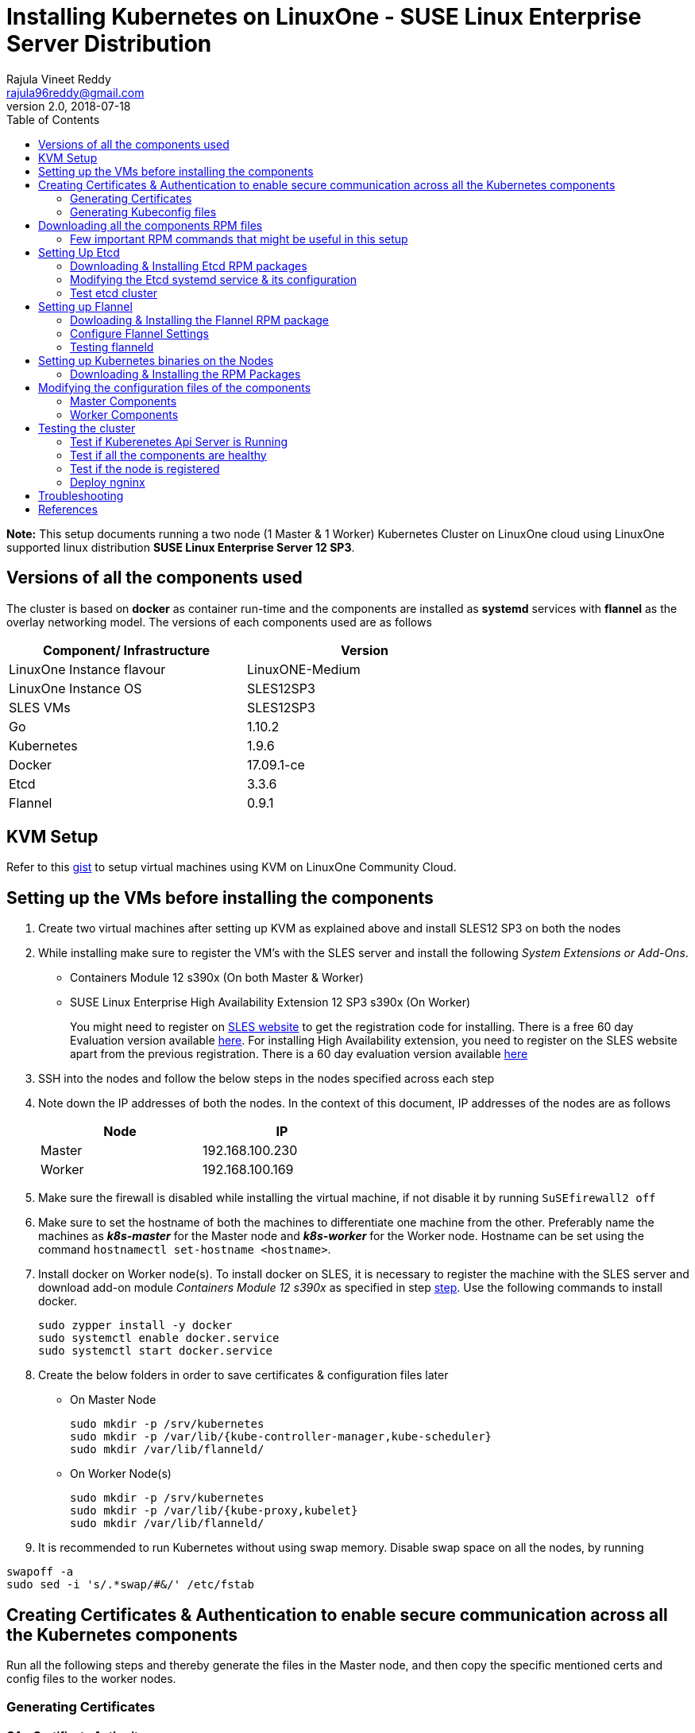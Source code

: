 = Installing Kubernetes on LinuxOne - SUSE Linux Enterprise Server Distribution
Rajula Vineet Reddy <rajula96reddy@gmail.com>
v2.0, 2018-07-18
:toc: left

*Note:* This setup documents running a two node (1 Master & 1 Worker) Kubernetes Cluster
on LinuxOne cloud using LinuxOne supported linux distribution *SUSE Linux Enterprise Server 12 SP3*.

## Versions of all the components used
The cluster is based on *docker* as container run-time and the components are installed as *systemd* services
with *flannel* as the overlay networking model. The versions of each components used are as follows
[options="header,footer",width="70%"]
|====
| Component/ Infrastructure | Version
| LinuxOne Instance flavour | LinuxONE-Medium
| LinuxOne Instance OS | SLES12SP3
| SLES VMs | SLES12SP3
| Go | 1.10.2
| Kubernetes | 1.9.6
| Docker | 17.09.1-ce
| Etcd | 3.3.6
| Flannel | 0.9.1
|====

## KVM Setup
Refer to this https://gist.github.com/rajula96reddy/a9065c75d0b7c1b9f5472e0d480f31eb[gist] to setup
virtual machines using KVM on LinuxOne Community Cloud.

## Setting up the VMs before installing the components
1. Create two virtual machines after setting up KVM as explained above and install SLES12 SP3 on both the nodes
2. [[notice]]
While installing make sure to register the VM's with the SLES server and install the following _System Extensions or Add-Ons_.
  - Containers Module 12 s390x (On both Master & Worker)
  - SUSE Linux Enterprise High Availability Extension 12 SP3 s390x (On Worker)
+
You might need to register on https://www.suse.com/[SLES website] to get the registration code for installing. There is a free 60 day
Evaluation version available
https://www.suse.com/products/server/download/15BQH2uh8KU~/?event_id=GSDGNweb29583&event_name=Eval:+SP3-+z+systems+and+LinuxONE&icid=GSDGNweb29663&icname=Eval:+SP3-+z+systems+and+LinuxONE+Nurture[here].
For installing High Availability extension, you need to register on the SLES website apart from the previous registration.
There is a 60 day evaluation version available
https://www.suse.com/products/highavailability/download/rwCbMRbm3iU~/?event_id=GSDGNweb29667&event_name=Eval:+SLE12+SP3+HAE+z+Systems&icid=GSDGNweb29702&icname=Eval:+SLE12+SP3+HAE+z+Systems+Nurture[here]
+
// 3. Resource allocation of the nodes < Working >
3. SSH into the nodes and follow the below steps in the nodes specified across each step
4. Note down the IP addresses of both the nodes. In the context of this document, IP addresses of the nodes
are as follows
+
[options="header,footer",width="50%"]
|====
| Node | IP
| Master | [red]#192.168.100.230#
| Worker | [red]#192.168.100.169#
|====
+
5. Make sure the firewall is disabled while installing the virtual machine, if not disable it
by running ```SuSEfirewall2 off```
6. Make sure to set the hostname of both the machines to differentiate one machine from the other. Preferably
name the machines as *_k8s-master_* for the Master node and *_k8s-worker_* for the Worker node. Hostname can
be set using the command `hostnamectl set-hostname <hostname>`.
7. Install docker on Worker node(s). To install docker on SLES, it is necessary to register the
machine with the SLES server and download  add-on module _Containers Module 12 s390x_ as specified in step <<notice,step>>.
Use the following commands to install docker.
+
....
sudo zypper install -y docker
sudo systemctl enable docker.service
sudo systemctl start docker.service
....
+
8. Create the below folders in order to save certificates & configuration files later
- On Master Node
+
....
sudo mkdir -p /srv/kubernetes
sudo mkdir -p /var/lib/{kube-controller-manager,kube-scheduler}
sudo mkdir /var/lib/flanneld/
....
+
- On Worker Node(s)
+
....
sudo mkdir -p /srv/kubernetes
sudo mkdir -p /var/lib/{kube-proxy,kubelet}
sudo mkdir /var/lib/flanneld/
....
9. It is recommended to run Kubernetes without using swap memory.
Disable swap space on all the nodes, by running
....
swapoff -a
sudo sed -i 's/.*swap/#&/' /etc/fstab
....
## Creating Certificates & Authentication to enable secure communication across all the Kubernetes components
Run all the following steps and thereby generate the files in the Master node, and then copy the
specific mentioned certs and config files to the worker nodes.

### Generating Certificates
#### CA - Certificate Authority
....
cd /srv/kubernetes
openssl genrsa -out ca-key.pem 2048
openssl req -x509 -new -nodes -key ca-key.pem -days 10000 -out ca.pem -subj "/CN=kube-ca"
....
#### Master Node OpenSSL config
....
cat > openssl.cnf <<EOF
[req]
req_extensions = v3_req
distinguished_name = req_distinguished_name

[req_distinguished_name]

[v3_req]
basicConstraints = CA:FALSE
keyUsage = nonRepudiation, digitalSignature, keyEncipherment
subjectAltName = @alt_names

[alt_names]
DNS.1 = kubernetes
DNS.2 = kubernetes.default
DNS.3 = kubernetes.default.svc
DNS.4 = kubernetes.default.svc.cluster.local
IP.1 = 127.0.0.1
IP.2 = 192.168.100.230 # Master IP
IP.3 = 100.65.0.1 #Service IP
EOF
....
#### Kube-apiserver certificates
....
openssl genrsa -out apiserver-key.pem 2048
openssl req -new -key apiserver-key.pem -out apiserver.csr -subj "/CN=kube-apiserver" -config openssl.cnf
openssl x509 -req -in apiserver.csr -CA ca.pem -CAkey ca-key.pem -CAcreateserial \
-out apiserver.pem -days 7200 -extensions v3_req -extfile openssl.cnf
cp apiserver.pem server.crt
cp apiserver-key.pem server.key
....
#### Admin certificates
....
openssl genrsa -out admin-key.pem 2048
openssl req -new -key admin-key.pem -out admin.csr -subj "/CN=admin"
openssl x509 -req -in admin.csr -CA ca.pem -CAkey ca-key.pem -CAcreateserial -out admin.pem -days 7200
....
#### Kube-controller-manager certificates
....
openssl genrsa -out kube-controller-manager-key.pem 2048
openssl req -new -key kube-controller-manager-key.pem -out kube-controller-manager.csr -subj "/CN=kube-controller-manager"
openssl x509 -req -in kube-controller-manager.csr -CA ca.pem -CAkey ca-key.pem -CAcreateserial -out kube-controller-manager.pem -days 7200
....
#### Kube-scheduler certificates
....
openssl genrsa -out kube-scheduler-key.pem 2048
openssl req -new -key kube-scheduler-key.pem -out kube-scheduler.csr -subj "/CN=kube-scheduler"
openssl x509 -req -in kube-scheduler.csr -CA ca.pem -CAkey ca-key.pem -CAcreateserial -out kube-scheduler.pem -days 7200
....
#### Worker OpenSSL config
....
cat > worker-openssl.cnf << EOF
[req]
req_extensions = v3_req
distinguished_name = req_distinguished_name
[req_distinguished_name]
[v3_req]
basicConstraints = CA:FALSE
keyUsage = nonRepudiation, digitalSignature, keyEncipherment
subjectAltName = @alt_names
[alt_names]
IP.1 = 192.168.100.169
EOF
....
#### Kube-proxy certificates (Worker)
....
openssl genrsa -out kube-proxy-key.pem 2048
openssl req -new -key kube-proxy-key.pem -out kube-proxy.csr -subj "/CN=kube-proxy"
openssl x509 -req -in kube-proxy.csr -CA ca.pem -CAkey ca-key.pem -CAcreateserial -out kube-proxy.pem -days 7200
....
#### Kubelet certificates (Worker)
Note: 'linux-xpuq' here refers to the hostname of the worker
....
openssl genrsa -out kubelet-key.pem 2048
openssl req -new -key kubelet-key.pem -out kubelet.csr -subj "/CN=system:node:linux-xpuq"
openssl x509 -req -in kubelet.csr -CA ca.pem -CAkey ca-key.pem -CAcreateserial -out kubelet.pem -days 7200 -extensions v3_req -extfile worker-openssl.cnf
....
#### Etcd OpenSSL config
....
cat > etcd-openssl.cnf <<EOF
[req]
req_extensions = v3_req
distinguished_name = req_distinguished_name
[req_distinguished_name]
[ v3_req ]
basicConstraints = CA:FALSE
keyUsage = nonRepudiation, digitalSignature, keyEncipherment
extendedKeyUsage = clientAuth,serverAuth
subjectAltName = @alt_names
[alt_names]
IP.1 = 192.168.100.230
EOF
....
#### Etcd certificates
....
openssl genrsa -out etcd.key 2048
openssl req -new -key etcd.key -out etcd.csr -subj "/CN=etcd" -extensions v3_req -config etcd-openssl.cnf -sha256
openssl x509 -req -sha256 -CA ca.pem -CAkey ca-key.pem -CAcreateserial \
-in etcd.csr -out etcd.crt -extensions v3_req -extfile etcd-openssl.cnf -days 7200
....
#### Service Account Key Pair
....
openssl genrsa -out service-account-key.pem 2048
openssl req -new -key service-account-key.pem -out service-account.csr -subj "/CN=service-account"
openssl x509 -req -in service-account.csr -CA ca.pem -CAkey ca-key.pem -CAcreateserial -out service-account.pem -days 7200
....
#### Copy the required certificates to the Worker node
....
scp ca.pem etcd.crt etcd.key server.crt server.key root@192.168.100.169:/srv/kubernetes/
....
### Generating Kubeconfig files
#### Admin Kubeconfig
....
TOKEN=$(dd if=/dev/urandom bs=128 count=1 2>/dev/null | base64 | tr -d "=+/" | dd bs=32 count=1 2>/dev/null)
kubectl config set-cluster linux1.k8s --certificate-authority=/srv/kubernetes/ca.pem --embed-certs=true --server=https://192.168.100.230:6443
kubectl config set-credentials admin --client-certificate=/srv/kubernetes/admin.pem --client-key=/srv/kubernetes/admin-key.pem --embed-certs=true --token=$TOKEN
kubectl config set-context linux1.k8s --cluster=linux1.k8s --user=admin
kubectl config use-context linux1.k8s
cat ~/.kube/config #Create config file
....
#### Kube-controller-manager Kubeconfig
....
TOKEN=$(dd if=/dev/urandom bs=128 count=1 2>/dev/null | base64 | tr -d "=+/" | dd bs=32 count=1 2>/dev/null)
kubectl config set-cluster linux1.k8s --certificate-authority=/srv/kubernetes/ca.pem --embed-certs=true --server=https://192.168.100.230:6443 --kubeconfig=/var/lib/kube-controller-manager/kubeconfig
kubectl config set-credentials kube-controller-manager --client-certificate=/srv/kubernetes/kube-controller-manager.pem --client-key=/srv/kubernetes/kube-controller-manager-key.pem --embed-certs=true --token=$TOKEN --kubeconfig=/var/lib/kube-controller-manager/kubeconfig
kubectl config set-context linux1.k8s --cluster=linux1.k8s --user=kube-controller-manager --kubeconfig=/var/lib/kube-controller-manager/kubeconfig
kubectl config use-context linux1.k8s --kubeconfig=/var/lib/kube-controller-manager/kubeconfig
....
#### Kube-scheduler Kubeconfig
....
TOKEN=$(dd if=/dev/urandom bs=128 count=1 2>/dev/null | base64 | tr -d "=+/" | dd bs=32 count=1 2>/dev/null)
kubectl config set-cluster linux1.k8s --certificate-authority=/srv/kubernetes/ca.pem --embed-certs=true --server=https://192.168.100.230:6443 --kubeconfig=/var/lib/kube-scheduler/kubeconfig
kubectl config set-credentials kube-scheduler --client-certificate=/srv/kubernetes/kube-scheduler.pem --client-key=/srv/kubernetes/kube-scheduler-key.pem --embed-certs=true --token=$TOKEN --kubeconfig=/var/lib/kube-scheduler/kubeconfig
kubectl config set-context linux1.k8s --cluster=linux1.k8s --user=kube-scheduler --kubeconfig=/var/lib/kube-scheduler/kubeconfig
kubectl config use-context linux1.k8s --kubeconfig=/var/lib/kube-scheduler/kubeconfig
....
#### Kubelet Kubeconfig (for Worker Node)
....
TOKEN=$(dd if=/dev/urandom bs=128 count=1 2>/dev/null | base64 | tr -d "=+/" | dd bs=32 count=1 2>/dev/null)
kubectl config set-cluster linux1.k8s --certificate-authority=/srv/kubernetes/ca.pem --embed-certs=true --server=https://192.168.100.230:6443 --kubeconfig=kubelet.kubeconfig
kubectl config set-credentials kubelet --client-certificate=/srv/kubernetes/kubelet.pem --client-key=/srv/kubernetes/kubelet-key.pem --embed-certs=true --token=$TOKEN --kubeconfig=kubelet.kubeconfig
kubectl config set-context linux1.k8s --cluster=linux1.k8s --user=kubelet --kubeconfig=kubelet.kubeconfig
kubectl config use-context linux1.k8s --kubeconfig=kubelet.kubeconfig
scp kubelet.kubeconfig root@192.168.100.169:/var/lib/kubelet/kubeconfig
....
#### Kube-proxy Kubeconfig (for Worker Node)
....
TOKEN=$(dd if=/dev/urandom bs=128 count=1 2>/dev/null | base64 | tr -d "=+/" | dd bs=32 count=1 2>/dev/null)
kubectl config set-cluster linux1.k8s --certificate-authority=/srv/kubernetes/ca.pem --embed-certs=true --server=https://192.168.100.230:6443 --kubeconfig=kube-proxy.kubeconfig
kubectl config set-credentials kube-proxy --client-certificate=/srv/kubernetes/kube-proxy.pem --client-key=/srv/kubernetes/kube-proxy-key.pem --embed-certs=true --token=$TOKEN --kubeconfig=kube-proxy.kubeconfig
kubectl config set-context linux1.k8s --cluster=linux1.k8s --user=kube-proxy --kubeconfig=kube-proxy.kubeconfig
kubectl config use-context linux1.k8s --kubeconfig=kube-proxy.kubeconfig
scp kube-proxy.kubeconfig root@192.168.100.169:/var/lib/kube-proxy/kubeconfig
....
## Downloading all the components RPM files
In this setup, we will install all the components using RPM files build for SLES using SUSE Open Build Service
from https://download.opensuse.org/repositories/home:/mfriesenegger:/branches:/devel:/CaaSP:/Head:/ControllerNode/SLE_12_SP3/s390x/[here]

### Few important RPM commands that might be useful in this setup
- ``rpm -qpi file.rpm`` -> Gives detailed information about the package
- ``rpm -qpl file.rpm`` -> Shows all the files installed by the package
- ``rpm -qp --requires file.rpm`` -> Lists all dependencies required by the package
- ``rpm -U file.rpm`` -> Installs the package

## Setting Up Etcd
### Downloading & Installing Etcd RPM packages
....
cd ~/
wget https://download.opensuse.org/repositories/home:/mfriesenegger:/branches:/devel:/CaaSP:/Head:/ControllerNode/SLE_12_SP3/s390x/etcd-3.3.1-3.1.s390x.rpm
wget https://download.opensuse.org/repositories/home:/mfriesenegger:/branches:/devel:/CaaSP:/Head:/ControllerNode/SLE_12_SP3/s390x/etcdctl-3.3.1-3.1.s390x.rpm
rpm -U etcd-3.3.1-3.1.s390x.rpm
rpm -U etcdctl-3.3.1-3.1.s390x.rpm
....
### Modifying the Etcd systemd service & its configuration
Modify the file ``/usr/lib/systemd/system/etcd.service`` as shown below (Red indicates the modifications to the file)
[subs=+quotes]
....
[Unit]
Description=Etcd Server
After=network.target
After=network-online.target
Wants=network-online.target

[Service]
Type=notify
WorkingDirectory=/var/lib/etcd/
[red]#Environment="ETCD_UNSUPPORTED_ARCH=s390x"#
EnvironmentFile=-/etc/sysconfig/etcd
User=etcd
# set GOMAXPROCS to number of processors
ExecStart=/bin/bash -c "GOMAXPROCS=$(nproc) /usr/sbin/etcd --name=\"${ETCD_NAME}\"  \
--data-dir=\"${ETCD_DATA_DIR}\" \
--listen-client-urls=\"${ETCD_LISTEN_CLIENT_URLS}\" \
[red]#--cert-file=\"${ETCD_CERT_FILE}\" \
--key-file=\"${ETCD_KEY_FILE}\" \
--peer-cert-file=\"${ETCD_PEER_CERT_FILE}\" \
--peer-key-file=\"${ETCD_PEER_KEY_FILE}\" \
--trusted-ca-file=\"${ETCD_TRUSTED_CA_FILE}\"  \
--peer-trusted-ca-file=\"${ETCD_TRUSTED_CA_FILE}\"  \
--peer-client-cert-auth \
--client-cert-auth \
--initial-advertise-peer-urls=\"${ETCD_INITIAL_ADVERTISE_PEER_URLS}\"  \
--listen-peer-urls=\"${ETCD_LISTEN_PEER_URLS}\" \
--advertise-client-urls=\"${ETCD_ADVERTISE_CLIENT_URLS}\"  \
--initial-cluster-token=\"${ETCD_INITIAL_CLUSTER_TOKEN}\" \
--initial-cluster=\"${ETCD_INITIAL_CLUSTER}\" \
--initial-cluster-state=\"${ETCD_INITIAL_CLUSTER_STATE}\"#"
Restart=on-failure
LimitNOFILE=65536
Nice=-10
IOSchedulingClass=best-effort
IOSchedulingPriority=2

[Install]
WantedBy=multi-user.target
....
Also initialize the variables in the configuration file ``/etc/sysconfig/etcd``
as shown below
....
# [member]
ETCD_NAME=master
ETCD_DATA_DIR="/var/lib/etcd"
#ETCD_WAL_DIR=""
#ETCD_SNAPSHOT_COUNT="10000"
#ETCD_HEARTBEAT_INTERVAL="100"
#ETCD_ELECTION_TIMEOUT="1000"
ETCD_LISTEN_PEER_URLS="https://192.168.100.230:2380"
ETCD_LISTEN_CLIENT_URLS="https://192.168.100.230:2379,http://127.0.0.1:2379"
#ETCD_MAX_SNAPSHOTS="5"
#ETCD_MAX_WALS="5"
#ETCD_CORS=""
#
#[cluster]
ETCD_INITIAL_ADVERTISE_PEER_URLS="https://192.168.100.230:2380"
# if you use different ETCD_NAME (e.g. test), set ETCD_INITIAL_CLUSTER value for this name, i.e. "test=http://..."
ETCD_INITIAL_CLUSTER="master=https://192.168.100.230:2380"
ETCD_INITIAL_CLUSTER_STATE="new"
ETCD_INITIAL_CLUSTER_TOKEN="etcd-cluster-0"
ETCD_ADVERTISE_CLIENT_URLS="https://192.168.100.230:2379"
#ETCD_DISCOVERY=""
#ETCD_DISCOVERY_SRV=""
#ETCD_DISCOVERY_FALLBACK="proxy"
#ETCD_DISCOVERY_PROXY=""
#
#[proxy]
#ETCD_PROXY="off"
#ETCD_PROXY_FAILURE_WAIT="5000"
#ETCD_PROXY_REFRESH_INTERVAL="30000"
#ETCD_PROXY_DIAL_TIMEOUT="1000"
#ETCD_PROXY_WRITE_TIMEOUT="5000"
#ETCD_PROXY_READ_TIMEOUT="0"
#
#[security]
ETCD_CERT_FILE="/srv/kubernetes/etcd.crt"
ETCD_KEY_FILE="/srv/kubernetes/etcd.key"
ETCD_CLIENT_CERT_AUTH="true"
ETCD_TRUSTED_CA_FILE="/srv/kubernetes/ca.pem"
ETCD_PEER_CERT_FILE="/srv/kubernetes/etcd.crt"
ETCD_PEER_KEY_FILE="/srv/kubernetes/etcd.key"
ETCD_PEER_CLIENT_CERT_AUTH="true"
#ETCD_PEER_TRUSTED_CA_FILE=""
#
#[logging]
ETCD_DEBUG="true"
# examples for -log-package-levels etcdserver=WARNING,security=DEBUG
ETCD_LOG_PACKAGE_LEVELS="DEBUG"
....
Now, run the following commands to start *etcd*
....
sudo systemctl daemon-reload
sudo systemctl enable etcd
sudo systemctl start etcd
....
### Test etcd cluster
```
etcdctl --cert-file /srv/kubernetes/etcd.crt --key-file /srv/kubernetes/etcd.key --ca-file /srv/kubernetes/ca.pem cluster-health
```
This should return *cluster is healthy* if etcd is running correctly.

## Setting up Flannel
Flannel should be installed on all the nodes

### Dowloading & Installing the Flannel RPM package
....
cd ~/Downloads
wget https://download.opensuse.org/repositories/home:/mfriesenegger:/branches:/devel:/CaaSP:/Head:/ControllerNode/SLE_12_SP3/s390x/flannel-0.9.1-5.2.s390x.rpm
rpm -U flannel-0.9.1-5.2.s390x.rpm
....
#### Adding an entry to etcd
This should be run only once and only on the Master node
....
etcdctl --cert-file /srv/kubernetes/etcd.crt --key-file /srv/kubernetes/etcd.key --ca-file /srv/kubernetes/ca.pem set /coreos.com/network/config '{ "Network": "100.64.0.0/16", "SubnetLen": 24, "Backend": {"Type": "vxlan"} }'
....
### Configure Flannel Settings
Initialize the variables required for flanneld in the configuration
file ``/etc/sysconfig/flanneld`` as shown below
....
# Flanneld configuration options

# etcd url location.  Point this to the server where etcd runs
FLANNEL_ETCD_ENDPOINTS="https://192.168.100.230:2379"
# ETCD Prefix for the -etcd-prefix argument
FLANNEL_ETCD_KEY="/coreos.com/network"
# Any additional options that you want to pass
FLANNEL_OPTIONS="-subnet-file=/var/lib/flanneld/subnet.env \
-etcd-cafile=/srv/kubernetes/ca.pem \
-etcd-certfile=/srv/kubernetes/etcd.crt \
-etcd-keyfile=/srv/kubernetes/etcd.key
-ip-masq=true"
....

#### Configure Docker Settings
Modify the docker configuration file ``/etc/sysconfig/docker`` to
add extra arguments for docker executable as follows
....
## Path           : System/Management
## Description    : Extra cli switches for docker daemon
## Type           : string
## Default        : ""
## ServiceRestart : docker
#
DOCKER_OPTS="--bip=100.64.98.1/24 --mtu=1450 --iptables=false --ip-masq=false --ip-forward=true"
....

Then run the following commands
....
sudo systemctl daemon-reload
sudo systemctl restart docker
sudo systemctl enable flanneld
sudo systemctl start flanneld
....
### Testing flanneld
Once *flanneld* is started and *docker* daemon is restarted, running ```route -n``` on Master node
and Worker node(s) the bridge established can be seen with the interface name as 'flannelx'. Also
the IP of the nodes on the flannel networks can be seen by running ```ip a``` on all the nodes.

## Setting up Kubernetes binaries on the Nodes
### Downloading & Installing the RPM Packages
#### Master Node
....
wget https://download.opensuse.org/repositories/home:/mfriesenegger:/branches:/devel:/CaaSP:/Head:/ControllerNode/SLE_12_SP3/s390x/kubernetes-common-1.9.6-6.1.s390x.rpm
wget https://download.opensuse.org/repositories/home:/mfriesenegger:/branches:/devel:/CaaSP:/Head:/ControllerNode/SLE_12_SP3/s390x/kubernetes-master-1.9.6-6.1.s390x.rpm
wget https://download.opensuse.org/repositories/home:/mfriesenegger:/branches:/devel:/CaaSP:/Head:/ControllerNode/SLE_12_SP3/s390x/kubernetes-client-1.9.6-6.1.s390x.rpm
rpm -U kubernetes-common-1.9.6-6.1.s390x.rpm
rpm -U kubernetes-master-1.9.6-6.1.s390x.rpm
rpm -U kubernetes-client-1.9.6-6.1.s390x.rpm
....
#### Worker Node
....
wget https://download.opensuse.org/repositories/home:/mfriesenegger:/branches:/devel:/CaaSP:/Head:/ControllerNode/SLE_12_SP3/s390x/kubernetes-common-1.9.6-6.1.s390x.rpm
wget https://download.opensuse.org/repositories/home:/mfriesenegger:/branches:/devel:/CaaSP:/Head:/ControllerNode/SLE_12_SP3/s390x/kubernetes-kubelet-1.9.6-6.1.s390x.rpm
wget https://download.opensuse.org/repositories/home:/mfriesenegger:/branches:/devel:/CaaSP:/Head:/ControllerNode/SLE_12_SP3/s390x/kubernetes-node-1.9.6-6.1.s390x.rpm
rpm -U kubernetes-common-1.9.6-6.1.s390x.rpm
rpm -U kubernetes-kubelet-1.9.6-6.1.s390x.rpm
rpm -U kubernetes-node-1.9.6-6.1.s390x.rpm
....
## Modifying the configuration files of the components
### Master Components
Modify the following configuration files in the directory ``/etc/kubernetes/`` as shown below

#### General system config -> ``/etc/kubernetes/config``
....
###
# kubernetes system config
#
# The following values are used to configure various aspects of all
# kubernetes services, including
#
#   kube-apiserver.service
#   kube-controller-manager.service
#   kubelet.service
#   kube-proxy.service
# logging to stderr means we get it in the systemd journal
KUBE_LOGTOSTDERR="--logtostderr=true"

# journal message level, 0 is debug
KUBE_LOG_LEVEL="--v=2"

# Should this cluster be allowed to run privileged docker containers
KUBE_ALLOW_PRIV="--allow-privileged=true"

# How the controller-manager, and proxy find the apiserver
KUBE_MASTER="--master=https://192.168.100.230:6443"
....
#### Api-server config ->  ``/etc/kubernetes/apiserver``
....
###
# kubernetes system config
#
# The following values are used to configure the kube-apiserver
#

# The address on the local server to listen to.
KUBE_API_ADDRESS="--insecure-bind-address=0.0.0.0"

# The port on the local server to listen on.
# KUBE_API_PORT="--port=8080"

# Port minions listen on
# KUBELET_PORT="--kubelet-port=10250"

# Comma separated list of nodes in the etcd cluster
KUBE_ETCD_SERVERS="--etcd-servers=https://192.168.100.230:2379"

# Address range to use for services
KUBE_SERVICE_ADDRESSES="--service-cluster-ip-range=100.65.0.0/24"

# default admission control policies
KUBE_ADMISSION_CONTROL="--admission-control=NamespaceLifecycle,LimitRanger,ServiceAccount,DefaultStorageClass,ResourceQuota"

# Add your own!
KUBE_API_ARGS="--bind-address=0.0.0.0 \
--advertise-address=192.168.100.230 \
--anonymous-auth=false \
--apiserver-count=1 \
--authorization-mode=RBAC,AlwaysAllow \
--etcd-cafile=/srv/kubernetes/ca.pem \
--etcd-certfile=/srv/kubernetes/etcd.crt \
--etcd-keyfile=/srv/kubernetes/etcd.key \
--enable-swagger-ui=false \
--event-ttl=1h \
--kubelet-certificate-authority=/srv/kubernetes/ca.pem \
--kubelet-client-certificate=/srv/kubernetes/kubelet.pem \
--kubelet-client-key=/srv/kubernetes/kubelet-key.pem \
--kubelet-https=true \
--client-ca-file=/srv/kubernetes/ca.pem \
--runtime-config=api/all=true,batch/v2alpha1=true,rbac.authorization.k8s.io/v1alpha1=true \
--secure-port=6443 \
--storage-backend=etcd3 \
--tls-cert-file=/srv/kubernetes/apiserver.pem \
--tls-private-key-file=/srv/kubernetes/apiserver-key.pem \
--tls-ca-file=/srv/kubernetes/ca.pem"
....
#### Scheduler config ->  ``/etc/kubernetes/scheduler``
....
###
# kubernetes scheduler config

# default config should be adequate

# Add your own!
KUBE_SCHEDULER_ARGS="--leader-elect=true \
--kubeconfig=/var/lib/kube-scheduler/kubeconfig"
....
#### Controller_manager config ->  ``/etc/kubernetes/controller-manager``
....
###
# The following values are used to configure the kubernetes controller-manager

# defaults from config and apiserver should be adequate

# Add your own!
KUBE_CONTROLLER_MANAGER_ARGS="--allocate-node-cidrs=true \
--attach-detach-reconcile-sync-period=1m0s \
--cluster-cidr=100.64.0.0/16 \
--cluster-name=k8s.virtual.local \
--leader-elect=true \
--root-ca-file=/srv/kubernetes/ca.pem \
--service-account-private-key-file=/srv/kubernetes/service-account-key.pem \
--use-service-account-credentials=true \
--kubeconfig=/var/lib/kube-controller-manager/kubeconfig \
--cluster-signing-cert-file=/srv/kubernetes/ca.pem \
--cluster-signing-key-file=/srv/kubernetes/ca-key.pem \
--service-cluster-ip-range=100.65.0.0/24 \
--configure-cloud-routes=false "
....
#### Start the master components
....
sudo systemctl enable kube-apiserver
sudo systemctl start kube-apiserver
sudo systemctl enable kube-controller-manager
sudo systemctl start kube-controller-manager
sudo systemctl enable kube-scheduler
sudo systemctl start kube-scheduler
....
### Worker Components
#### General system config ->  ``/etc/kubernetes/config``
....
###
# kubernetes system config
#
# The following values are used to configure various aspects of all
# kubernetes services, including
#
#   kube-apiserver.service
#   kube-controller-manager.service
#   kubelet.service
#   kube-proxy.service
# logging to stderr means we get it in the systemd journal
KUBE_LOGTOSTDERR="--logtostderr=true"

# journal message level, 0 is debug
KUBE_LOG_LEVEL="--v=2"

# Should this cluster be allowed to run privileged docker containers
KUBE_ALLOW_PRIV="--allow-privileged=true"

# How the controller-manager, and proxy find the apiserver
KUBE_MASTER="--master=https://192.168.100.230:6443"
....
#### Kubelet config ->  ``/etc/kubernetes/kubelet``
....
###
# kubernetes kubelet (minion) config

# The address for the info server to serve on (set to 0.0.0.0 or "" for all interfaces)
KUBELET_ADDRESS="--address=192.168.100.169"

# The port for the info server to serve on
# KUBELET_PORT="--port=10250"

# You may leave this blank to use the actual hostname
KUBELET_HOSTNAME="--hostname-override=192.168.100.169"

# Add your own!
KUBELET_ARGS="--pod-manifest-path=/etc/kubernetes/manifests \
--kubeconfig=/var/lib/kubelet/kubeconfig \
--tls-cert-file=/srv/kubernetes/server.crt \
--tls-private-key-file=/srv/kubernetes/server.key \
--cert-dir=/var/lib/kubelet \
--container-runtime=docker \
--serialize-image-pulls=false \
--register-node=true \
--cluster-dns=100.64.0.10 \
--cluster-domain=cluster.local"
....
#### Kube_proxy config ->  ``/etc/kubernetes/proxy``
....
###
# kubernetes proxy config

# default config should be adequate

# Add your own!
KUBE_PROXY_ARGS="--cluster-cidr=100.64.0.0/16 \
--masquerade-all=true \
--kubeconfig=/var/lib/kube-proxy/kubeconfig \
--proxy-mode=iptables"
....
#### Start the worker components
....
sudo systemctl enable kubelet
sudo systemctl start kubelet
sudo systemctl enable kube-proxy
sudo systemctl start kube-proxy
....
## Testing the cluster
Now that we have deployed the cluster let's test it.

### Test if Kuberenetes Api Server is Running
Running ```kubectl version``` should return the version of both kubectl and kube-api-server
....
Client Version: version.Info{Major:"1", Minor:"9", GitVersion:"v1.9.8", GitCommit:"c138b85178156011dc934c2c9f4837476876fb07", GitTreeState:"clean", BuildDate:"2018-05-21T19:01:12Z", GoVersion:"go1.9.3", Compiler:"gc", Platform:"linux/s390x"}
Server Version: version.Info{Major:"1", Minor:"9", GitVersion:"v1.9.8", GitCommit:"c138b85178156011dc934c2c9f4837476876fb07", GitTreeState:"clean", BuildDate:"2018-05-21T18:53:18Z", GoVersion:"go1.9.3", Compiler:"gc", Platform:"linux/s390x"}
....
### Test if all the components are healthy
Running ```kubectl get componentstatus``` should return the status of all the components
....
NAME                 STATUS    MESSAGE             ERROR
scheduler            Healthy   ok
controller-manager   Healthy   ok
etcd-0               Healthy   {"health":"true"}
....
### Test if the node is registered
Running ```kubectl get nodes``` should return the nodes sucessfully registered with the server and status of each node.
....
NAME         STATUS    ROLES     AGE       VERSION
k8s-worker   Ready     <none>    6d        v1.9.8
....
### Deploy ngninx
Let's run an Ngnix app on the cluster.
....
kubectl run nginx --image=nginx --port=80 --replicas=3
kubectl get pods -o wide
kubectl expose deployment nginx --type NodePort
NODE_PORT=$(kubectl get svc nginx --output=jsonpath='{range .spec.ports[0]}{.nodePort}')
curl http://192.168.100.169:${NODE_PORT} #The IP is of Worker node
....
## Troubleshooting
- If any of the Kubernetes component throws up an error, check the reason for the error by observing the logs
of the service using ```journalctl -fu <service name>```
- To debug a kubectl command, use the flag ```-v=<log level>```

## References
- https://github.com/linux-on-ibm-z/docs/wiki/Building-etcd
- https://icicimov.github.io/blog/kubernetes/Kubernetes-cluster-step-by-step/
- https://github.com/kelseyhightower/kubernetes-the-hard-way/tree/2983b28f13b294c6422a5600bb6f14142f5e7a26/docs
- https://nixaid.com/deploying-kubernetes-cluster-from-scratch/
- https://kubernetes.io
- https://www.suse.com/documentation/sles-12/singlehtml/book_sles_docker/book_sles_docker.html
